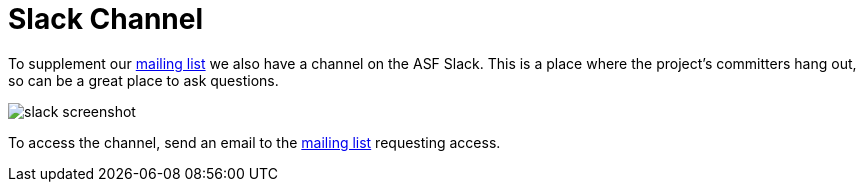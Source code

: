 = Slack Channel

:Notice: Licensed to the Apache Software Foundation (ASF) under one or more contributor license agreements. See the NOTICE file distributed with this work for additional information regarding copyright ownership. The ASF licenses this file to you under the Apache License, Version 2.0 (the "License"); you may not use this file except in compliance with the License. You may obtain a copy of the License at. http://www.apache.org/licenses/LICENSE-2.0 . Unless required by applicable law or agreed to in writing, software distributed under the License is distributed on an "AS IS" BASIS, WITHOUT WARRANTIES OR  CONDITIONS OF ANY KIND, either express or implied. See the License for the specific language governing permissions and limitations under the License.



To supplement our xref:mailing-list.adoc[mailing list] we also have a channel on the ASF Slack.
This is a place where the project's committers hang out, so can be a great place to ask questions.

image::slack/slack-screenshot.png[]

To access the channel, send an email to the xref:mailing-list.adoc[mailing list] requesting access.



